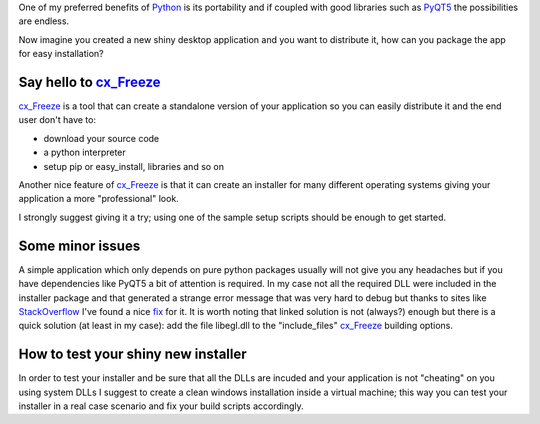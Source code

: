 .. title: PyQT5 and cx_Freeze Windows™ target tips
.. slug: pyqt5-and-cx_freeze-windowstm-target-tips
.. date: 2014/05/02 13:04:54
.. tags: python pyqt5 cx_freeze packaging windows
.. link: 
.. description: 
.. type: text

One of my preferred benefits of Python_ is its portability and if coupled
with good libraries such as PyQT5_ the possibilities are endless.

Now imagine you created a new shiny desktop application and you want to
distribute it, how can you package the app for easy installation?

Say hello to cx_Freeze_
=======================

cx_Freeze_ is a tool that can create a standalone version of your application
so you can easily distribute it and the end user don't have to:

- download your source code
- a python interpreter
- setup pip or easy_install, libraries and so on

Another nice feature of cx_Freeze_ is that it can create an installer for many
different operating systems giving your application a more "professional" look.

I strongly suggest giving it a try; using one of the sample setup scripts
should be enough to get started.

Some minor issues
=================

A simple application which only depends on pure python packages usually will
not give you any headaches but if you have dependencies like PyQT5 a bit of
attention is required.
In my case not all the required DLL were included in the installer package and
that generated a strange error message that was very hard to debug but thanks
to sites like StackOverflow_ I've found a nice fix_ for it.
It is worth noting that linked solution is not (always?) enough but there is a
quick solution (at least in my case): add the file libegl.dll to the
"include_files" cx_Freeze_ building options.

How to test your shiny new installer
====================================

In order to test your installer and be sure that all the DLLs are incuded and
your application is not "cheating" on you using system DLLs I suggest to create
a clean windows installation inside a virtual machine; this way you can test
your installer in a real case scenario and fix your build scripts accordingly.

.. _Python: http://www.python.org
.. _PyQT5: http://pyqt.sourceforge.net/Docs/PyQt5/index.html
.. _cx_Freeze: http://cx-freeze.sourceforge.net
.. _StackOverflow: http://www.stackoverflow.com
.. _fix: http://bit.ly/1kvWVAa
